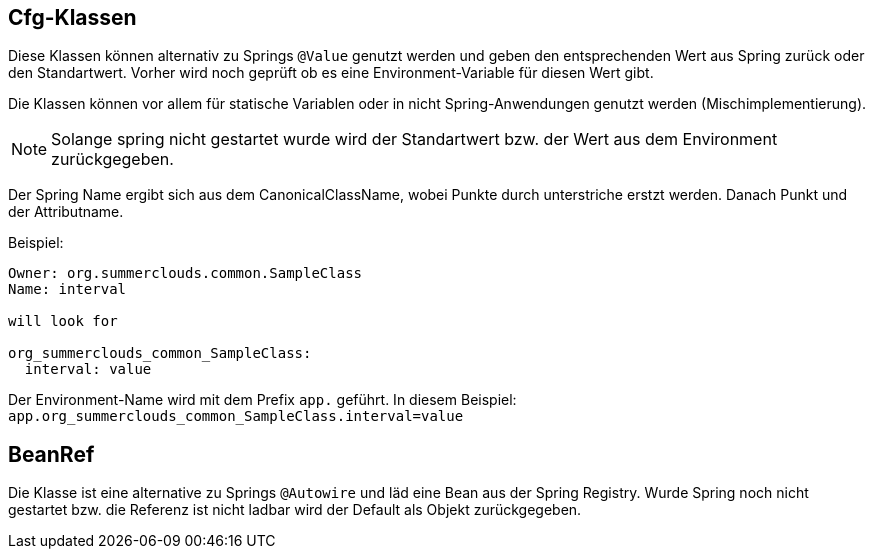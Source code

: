 //@manual

== Cfg-Klassen

Diese Klassen können alternativ zu Springs `@Value` genutzt werden
und geben den entsprechenden Wert aus Spring zurück oder den
Standartwert. Vorher wird noch geprüft ob es eine Environment-Variable
für diesen Wert gibt.

Die Klassen können vor allem für statische Variablen oder in nicht
Spring-Anwendungen genutzt werden (Mischimplementierung).

NOTE: Solange spring nicht gestartet wurde wird der Standartwert
bzw. der Wert aus dem Environment zurückgegeben.

Der Spring Name ergibt sich aus dem CanonicalClassName, wobei 
Punkte durch unterstriche erstzt werden. Danach Punkt und der
Attributname.

Beispiel:

----

Owner: org.summerclouds.common.SampleClass
Name: interval

will look for 

org_summerclouds_common_SampleClass:
  interval: value

----

Der Environment-Name wird mit dem Prefix `app.` geführt. In diesem
Beispiel: `app.org_summerclouds_common_SampleClass.interval=value`

== BeanRef

Die Klasse ist eine alternative zu Springs `@Autowire` und läd eine
Bean aus der Spring Registry. Wurde Spring noch nicht gestartet bzw.
die Referenz ist nicht ladbar wird der Default als Objekt 
zurückgegeben.


